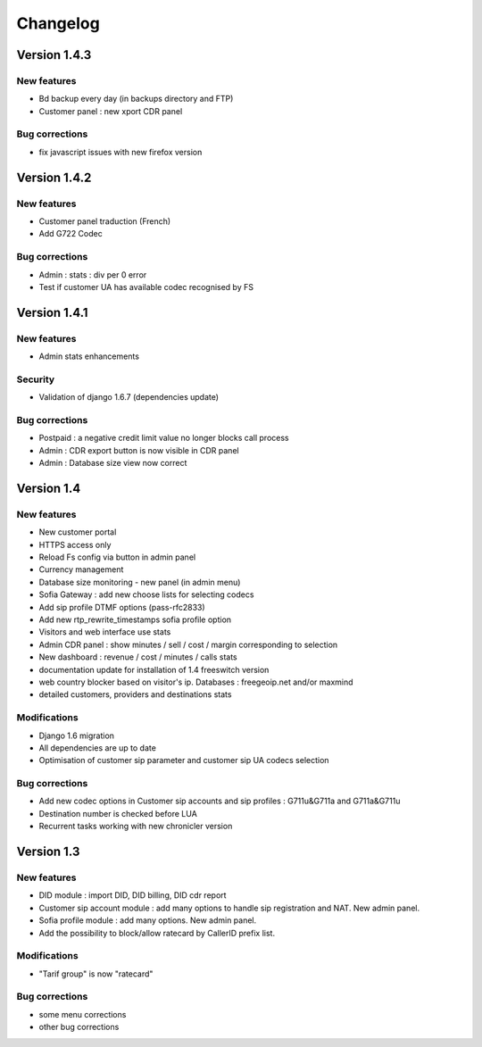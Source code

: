 Changelog
*********

Version 1.4.3
=============

New features
------------

* Bd backup every day (in backups directory and FTP)
* Customer panel : new xport CDR panel


Bug corrections
---------------

* fix javascript issues with new firefox version


Version 1.4.2
=============

New features
------------

* Customer panel traduction (French)
* Add G722 Codec


Bug corrections
---------------

* Admin : stats : div per 0 error
* Test if customer UA has available codec recognised by FS

Version 1.4.1
=============

New features
------------

* Admin stats enhancements
  
Security
--------

* Validation of django 1.6.7 (dependencies update)

Bug corrections
---------------

* Postpaid : a negative credit limit value no longer blocks call process
* Admin : CDR export button is now visible in CDR panel
* Admin : Database size view now correct

Version 1.4
============

New features
------------

* New customer portal
* HTTPS access only
* Reload Fs config via button in admin panel
* Currency management
* Database size monitoring - new panel (in admin menu)
* Sofia Gateway : add new choose lists for selecting codecs
* Add sip profile DTMF options (pass-rfc2833)
* Add new rtp_rewrite_timestamps sofia profile option
* Visitors and web interface use stats
* Admin CDR panel : show minutes / sell / cost / margin corresponding to selection
* New dashboard : revenue / cost / minutes / calls stats
* documentation update for installation of 1.4 freeswitch version
* web country blocker based on visitor's ip. Databases : freegeoip.net and/or maxmind
* detailed customers, providers and destinations stats

Modifications
-------------

* Django 1.6 migration
* All dependencies are up to date
* Optimisation of customer sip parameter and customer sip UA codecs selection

Bug corrections
---------------

* Add new codec options in Customer sip accounts and sip profiles : G711u&G711a and G711a&G711u
* Destination number is checked before LUA
* Recurrent tasks working with new chronicler version


Version 1.3
============

New features
------------

* DID module : import DID, DID billing, DID cdr report
* Customer sip account module : add many options to handle sip registration and NAT. New admin panel.
* Sofia profile module : add many options. New admin panel.
* Add the possibility to block/allow ratecard by CallerID prefix list.

Modifications
-------------

* "Tarif group" is now "ratecard"

Bug corrections
---------------

* some menu corrections
* other bug corrections
